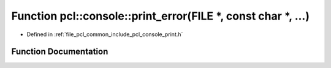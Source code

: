 .. _exhale_function_print_8h_1a1f1609a0eb6ef0194a1dfeaa4e455b8b:

Function pcl::console::print_error(FILE \*, const char \*, ...)
===============================================================

- Defined in :ref:`file_pcl_common_include_pcl_console_print.h`


Function Documentation
----------------------


.. doxygenfunction:: pcl::console::print_error(FILE *, const char *, ...)
